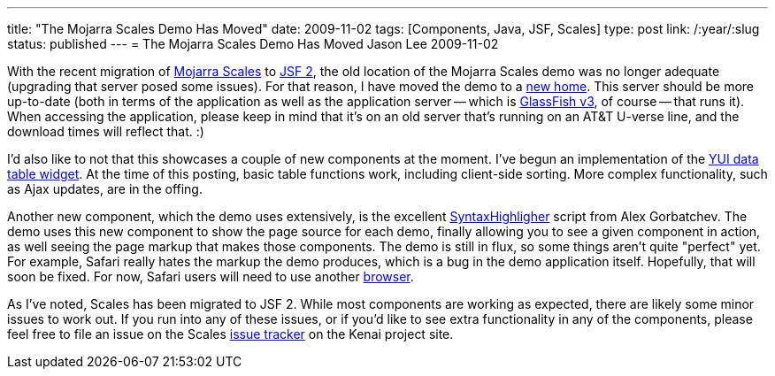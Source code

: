 ---
title: "The Mojarra Scales Demo Has Moved"
date: 2009-11-02
tags: [Components, Java, JSF, Scales]
type: post
link: /:year/:slug
status: published
---
= The Mojarra Scales Demo Has Moved
Jason Lee
2009-11-02


With the recent migration of http://kenai.com/projects/scales/pages/Home[Mojarra Scales] to https://javaserverfaces.dev.java.net[JSF 2], the old location of the Mojarra Scales demo was no longer adequate (upgrading that server posed some issues).  For that reason, I have moved the demo to a http://demo.steeplesoft.com/mojarra-scales-demo/index.jsf[new home].  This server should be more up-to-date (both in terms of the application as well as the application server -- which is http://glassfish.org[GlassFish v3], of course -- that runs it).  When accessing the application, please keep in mind that it's on an old server that's running on an AT&T U-verse line, and the download times will reflect that. :)

I'd also like to not that this showcases a couple of new components at the moment.  I've begun an implementation of the http://developer.yahoo.com/yui/datatable/[YUI data table widget].  At the time of this posting, basic table functions work, including client-side sorting.  More complex functionality, such as Ajax updates, are in the offing.

Another new component, which the demo uses extensively, is the excellent http://alexgorbatchev.com/wiki/SyntaxHighlighter[SyntaxHighligher] script from Alex Gorbatchev.  The demo uses this new component to show the page source for each demo, finally allowing you to see a given component in action, as well seeing the page markup that makes those components.  The demo is still in flux, so some things aren't quite "perfect" yet.  For example, Safari really hates the markup the demo produces, which is a bug in the demo application itself.  Hopefully, that will soon be fixed.  For now, Safari users will need to use another http://getfirefox.org[browser].

As I've noted, Scales has been migrated to JSF 2.  While most components are working as expected, there are likely some minor issues to work out.  If you run into any of these issues, or if you'd like to see extra functionality in any of the components, please feel free to file an issue on the Scales http://kenai.com/jira/browse/SCALES[issue tracker] on the Kenai project site.
